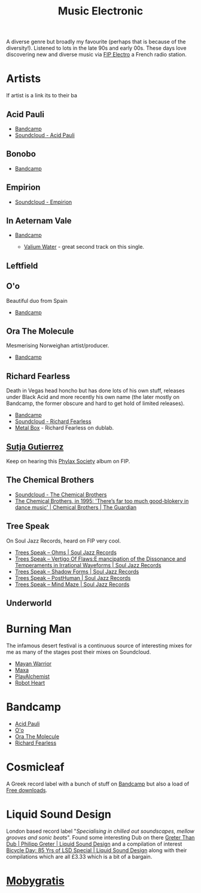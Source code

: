 :PROPERTIES:
:ID:       c3d85b0a-29e6-49e4-9349-0072a9604cfa
:mtime:    20250426130847 20250118230437 20241219132701 20241213162427 20241115191626 20240809213446 20240120102519
:ctime:    20240120102519
:END:
#+TITLE: Music Electronic
#+FILETAGS: :music:electronic:

A diverse genre but broadly my favourite (perhaps that is because of the diversity!). Listened to lots in the late 90s
and early 00s. These days love discovering new and diverse music via [[https://www.radiofrance.fr/fip/radio-electro][FIP Electro]] a French radio station.

* Artists

If artist is a link its to their ba
** Acid Pauli

+ [[https://acidpauli.bandcamp.com/music][Bandcamp]]
+ [[https://soundcloud.com/acidpauli][Soundcloud - Acid Pauli]]

** Bonobo

+ [[https://bonobomusic.bandcamp.com/music][Bandcamp]]

** Empirion

+ [[https://soundcloud.com/empirion][Soundcloud - Empirion]]

** In Aeternam Vale

+ [[https://inaeternamvale.bandcamp.com/][Bandcamp]]

  +  [[https://inaeternamvale.bandcamp.com/album/valium-water][Valium Water]] - great second track on this single.

** Leftfield

** O'o

Beautiful duo from Spain

+ [[https://o-o-music.bandcamp.com/music][Bandcamp]]

** Ora The Molecule

Mesmerising Norweighan artist/producer.

+ [[https://orathemolecule.bandcamp.com/music][Bandcamp]]

** Richard Fearless

Death in Vegas head honcho but has done lots of his own stuff, releases under Black Acid and more recently his own name
(the later mostly on Bandcamp, the former obscure and hard to get hold of limited releases).

+ [[https://richardfearless.bandcamp.com/][Bandcamp]]
+ [[https://soundcloud.com/richard-fearless][Soundcloud - Richard Fearless]]
+ [[https://www.dublab.com/djs/richard-fearless][Metal Box]] - Richard Fearless on dublab.

** [[https://sutjagutierrez.bandcamp.com/music][Sutja Gutierrez]]

Keep on hearing this [[https://sutjagutierrez.bandcamp.com/album/phylax-society][Phylax Society]] album on FIP.

** The Chemical Brothers

+ [[https://soundcloud.com/thechemicalbrothers][Soundcloud - The Chemical Brothers]]
+ [[https://www.theguardian.com/music/2015/jun/17/chemical-brothers-classic-interview-1995-muzik-rocks-backpages][The Chemical Brothers, in 1995: 'There’s far too much good-blokery in dance music' | Chemical Brothers | The Guardian]]

** Tree Speak

On Soul Jazz Records, heard on FIP very cool.

+ [[https://soundsoftheuniverse.com/sjr/product/ohms][Trees Speak – Ohms | Soul Jazz Records]]
+ [[https://soundsoftheuniverse.com/sjr/product/vertigo-of-flaws][Trees Speak – Vertigo Of Flaws:E mancipation of the Dissonance and Temperaments in Irrational Waveforms | Soul Jazz
  Records]]
+ [[https://soundsoftheuniverse.com/sjr/product/shadow-forms][Trees Speak – Shadow Forms | Soul Jazz Records]]
+ [[https://soundsoftheuniverse.com/sjr/product/fagltcyxx][Trees Speak – PostHuman | Soul Jazz Records]]
+ [[https://soundsoftheuniverse.com/sjr/product/mind-maze][Trees Speak – Mind Maze | Soul Jazz Records]]


** Underworld

* Burning Man

The infamous desert festival is a continuous source of interesting mixes for me as many of the stages post their mixes
on Soundcloud.

+ [[https://soundcloud.com/mayanwarriorofficial][Mayan Warrior]]
+ [[https://soundcloud.com/maxaxaman][Maxa]]
+ [[https://soundcloud.com/playalchemist][PlayAlchemist]]
+ [[https://soundcloud.com/robot-heart][Robot Heart]]

* Bandcamp

+ [[https://acidpauli.bandcamp.com/music][Acid Pauli]]
+ [[https://o-o-music.bandcamp.com/music][O'o]]
+ [[https://orathemolecule.bandcamp.com/music][Ora The Molecule]]
+ [[https://richardfearless.bandcamp.com/][Richard Fearless]]

* Cosmicleaf

A Greek record label with a bunch of stuff on [[https://cosmicleaf.bandcamp.com/][Bandcamp]] but also a load of [[https://cosmicleaf.gr/tag/63/free-download/releases][Free downloads]].


* Liquid Sound Design

London based record label "/Specialising in chilled out soundscapes, mellow grooves and sonic beats/". Found some
interesting Dub on there [[https://liquidsounddesignuk.bandcamp.com/album/greter-than-dub][Greter Than Dub | Philipp
Greter | Liquid Sound Design]] and a compilation of interest [[https://liquidsounddesignuk.bandcamp.com/album/bicycle-day-85-yrs-of-lsd-special][Bicycle Day: 85 Yrs of LSD Special | Liquid Sound Design]]
along with their compilations which are all £3.33 which is a bit of a bargain.

* [[https://mobygratis.com/][Mobygratis]]
